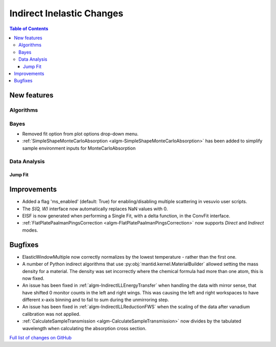 ==========================
Indirect Inelastic Changes
==========================

.. contents:: Table of Contents
   :local:

New features
------------

Algorithms
##########

Bayes
#####

- Removed fit option from plot options drop-down menu.
- :ref:`SimpleShapeMonteCarloAbsorption <algm-SimpleShapeMonteCarloAbsorption>` has been added to simplify sample environment inputs for MonteCarloAbsorption

Data Analysis
#############

Jump Fit
~~~~~~~~

Improvements
------------
- Added a flag 'ms_enabled' (default: True) for enabling/disabling multiple scattering in vesuvio user scripts.
- The *S(Q, W)* interface now automatically replaces NaN values with 0.
- EISF is now generated when performing a Single Fit, with a delta function, in the ConvFit interface.
- :ref:`FlatPlatePaalmanPingsCorrection <algm-FlatPlatePaalmanPingsCorrection>` now supports `Direct` and `Indirect` modes.

Bugfixes
--------
- ElasticWindowMultiple now correctly normalizes by the lowest temperature - rather than the first one.
- A number of Python indirect algorithms that use :py:obj:`mantid.kernel.MaterialBuilder` allowed setting the mass density for a material. The density was set incorrectly where the chemical formula had more than one atom, this is now fixed.
- An issue has been fixed in :ref:`algm-IndirectILLEnergyTransfer` when handling the data with mirror sense, that have shifted 0 monitor counts in the left and right wings. This was causing the left and right workspaces to have different x-axis binning and to fail to sum during the unmirroring step. 
- An issue has been fixed in :ref:`algm-IndirectILLReductionFWS` when the scaling of the data after vanadium calibration was not applied.
- :ref:`CalculateSampleTransmission <algm-CalculateSampleTransmission>` now divides by the tabulated wavelength when calculating the absorption cross section.

`Full list of changes on GitHub <http://github.com/mantidproject/mantid/pulls?q=is%3Apr+milestone%3A%22Release+3.11%22+is%3Amerged+label%3A%22Component%3A+Indirect+Inelastic%22>`_
